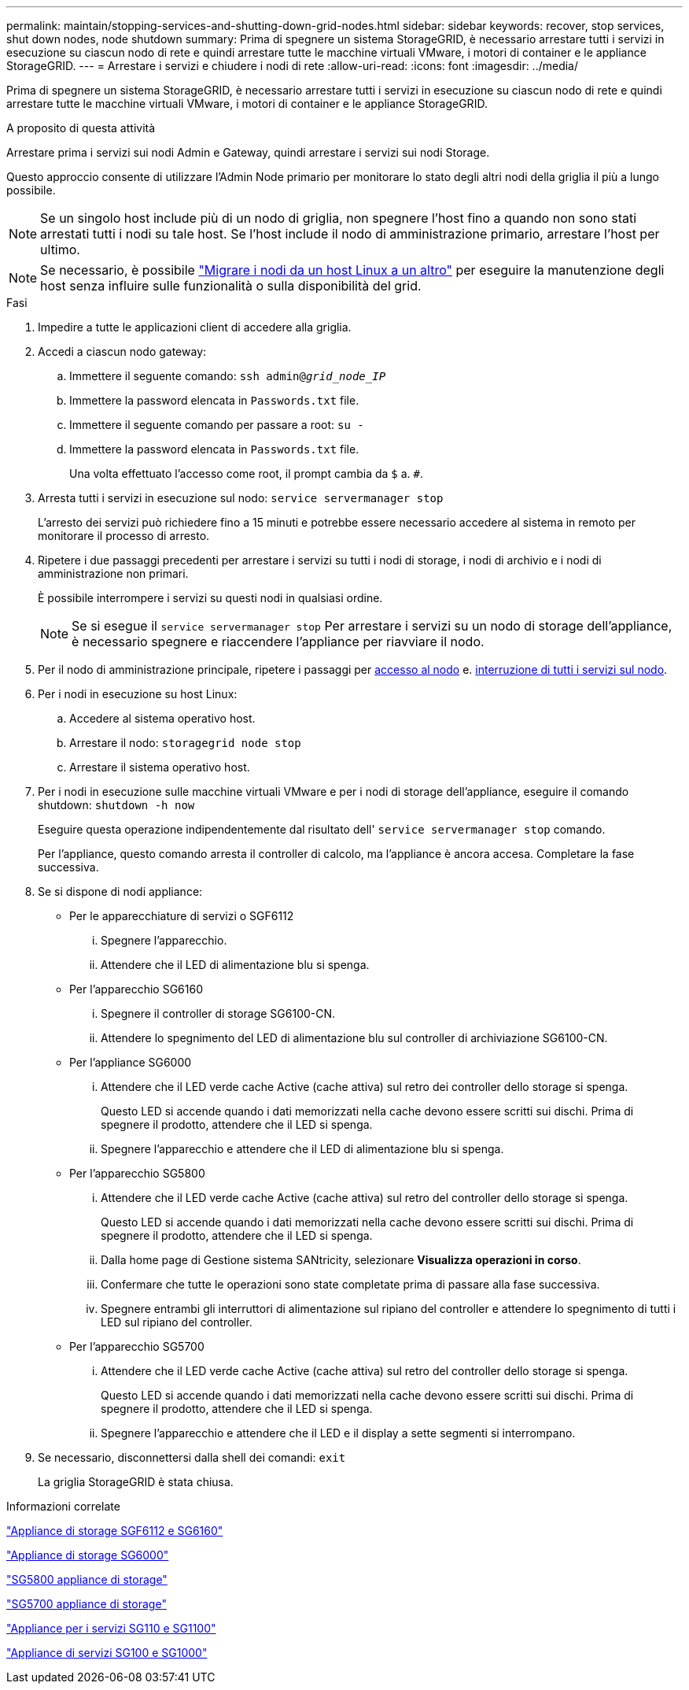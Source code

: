 ---
permalink: maintain/stopping-services-and-shutting-down-grid-nodes.html 
sidebar: sidebar 
keywords: recover, stop services, shut down nodes, node shutdown 
summary: Prima di spegnere un sistema StorageGRID, è necessario arrestare tutti i servizi in esecuzione su ciascun nodo di rete e quindi arrestare tutte le macchine virtuali VMware, i motori di container e le appliance StorageGRID. 
---
= Arrestare i servizi e chiudere i nodi di rete
:allow-uri-read: 
:icons: font
:imagesdir: ../media/


[role="lead"]
Prima di spegnere un sistema StorageGRID, è necessario arrestare tutti i servizi in esecuzione su ciascun nodo di rete e quindi arrestare tutte le macchine virtuali VMware, i motori di container e le appliance StorageGRID.

.A proposito di questa attività
Arrestare prima i servizi sui nodi Admin e Gateway, quindi arrestare i servizi sui nodi Storage.

Questo approccio consente di utilizzare l'Admin Node primario per monitorare lo stato degli altri nodi della griglia il più a lungo possibile.


NOTE: Se un singolo host include più di un nodo di griglia, non spegnere l'host fino a quando non sono stati arrestati tutti i nodi su tale host. Se l'host include il nodo di amministrazione primario, arrestare l'host per ultimo.


NOTE: Se necessario, è possibile link:linux-migrating-grid-node-to-new-host.html["Migrare i nodi da un host Linux a un altro"] per eseguire la manutenzione degli host senza influire sulle funzionalità o sulla disponibilità del grid.

.Fasi
. Impedire a tutte le applicazioni client di accedere alla griglia.
. [[log_in_to_gn]]Accedi a ciascun nodo gateway:
+
.. Immettere il seguente comando: `ssh admin@_grid_node_IP_`
.. Immettere la password elencata in `Passwords.txt` file.
.. Immettere il seguente comando per passare a root: `su -`
.. Immettere la password elencata in `Passwords.txt` file.
+
Una volta effettuato l'accesso come root, il prompt cambia da `$` a. `#`.



. [[stop_all_Services]]Arresta tutti i servizi in esecuzione sul nodo: `service servermanager stop`
+
L'arresto dei servizi può richiedere fino a 15 minuti e potrebbe essere necessario accedere al sistema in remoto per monitorare il processo di arresto.



. Ripetere i due passaggi precedenti per arrestare i servizi su tutti i nodi di storage, i nodi di archivio e i nodi di amministrazione non primari.
+
È possibile interrompere i servizi su questi nodi in qualsiasi ordine.

+

NOTE: Se si esegue il `service servermanager stop` Per arrestare i servizi su un nodo di storage dell'appliance, è necessario spegnere e riaccendere l'appliance per riavviare il nodo.

. Per il nodo di amministrazione principale, ripetere i passaggi per <<log_in_to_gn,accesso al nodo>> e. <<stop_all_services,interruzione di tutti i servizi sul nodo>>.
. Per i nodi in esecuzione su host Linux:
+
.. Accedere al sistema operativo host.
.. Arrestare il nodo: `storagegrid node stop`
.. Arrestare il sistema operativo host.


. Per i nodi in esecuzione sulle macchine virtuali VMware e per i nodi di storage dell'appliance, eseguire il comando shutdown: `shutdown -h now`
+
Eseguire questa operazione indipendentemente dal risultato dell' `service servermanager stop` comando.

+
Per l'appliance, questo comando arresta il controller di calcolo, ma l'appliance è ancora accesa. Completare la fase successiva.

. Se si dispone di nodi appliance:
+
** Per le apparecchiature di servizi o SGF6112
+
... Spegnere l'apparecchio.
... Attendere che il LED di alimentazione blu si spenga.


** Per l'apparecchio SG6160
+
... Spegnere il controller di storage SG6100-CN.
... Attendere lo spegnimento del LED di alimentazione blu sul controller di archiviazione SG6100-CN.


** Per l'appliance SG6000
+
... Attendere che il LED verde cache Active (cache attiva) sul retro dei controller dello storage si spenga.
+
Questo LED si accende quando i dati memorizzati nella cache devono essere scritti sui dischi. Prima di spegnere il prodotto, attendere che il LED si spenga.

... Spegnere l'apparecchio e attendere che il LED di alimentazione blu si spenga.


** Per l'apparecchio SG5800
+
... Attendere che il LED verde cache Active (cache attiva) sul retro del controller dello storage si spenga.
+
Questo LED si accende quando i dati memorizzati nella cache devono essere scritti sui dischi. Prima di spegnere il prodotto, attendere che il LED si spenga.

... Dalla home page di Gestione sistema SANtricity, selezionare *Visualizza operazioni in corso*.
... Confermare che tutte le operazioni sono state completate prima di passare alla fase successiva.
... Spegnere entrambi gli interruttori di alimentazione sul ripiano del controller e attendere lo spegnimento di tutti i LED sul ripiano del controller.


** Per l'apparecchio SG5700
+
... Attendere che il LED verde cache Active (cache attiva) sul retro del controller dello storage si spenga.
+
Questo LED si accende quando i dati memorizzati nella cache devono essere scritti sui dischi. Prima di spegnere il prodotto, attendere che il LED si spenga.

... Spegnere l'apparecchio e attendere che il LED e il display a sette segmenti si interrompano.




. Se necessario, disconnettersi dalla shell dei comandi: `exit`
+
La griglia StorageGRID è stata chiusa.



.Informazioni correlate
https://docs.netapp.com/us-en/storagegrid-appliances/sg6100/index.html["Appliance di storage SGF6112 e SG6160"^]

https://docs.netapp.com/us-en/storagegrid-appliances/sg6000/index.html["Appliance di storage SG6000"^]

https://docs.netapp.com/us-en/storagegrid-appliances/sg5800/index.html["SG5800 appliance di storage"^]

https://docs.netapp.com/us-en/storagegrid-appliances/sg5700/index.html["SG5700 appliance di storage"^]

https://docs.netapp.com/us-en/storagegrid-appliances/sg110-1100/index.html["Appliance per i servizi SG110 e SG1100"^]

https://docs.netapp.com/us-en/storagegrid-appliances/sg100-1000/index.html["Appliance di servizi SG100 e SG1000"^]
